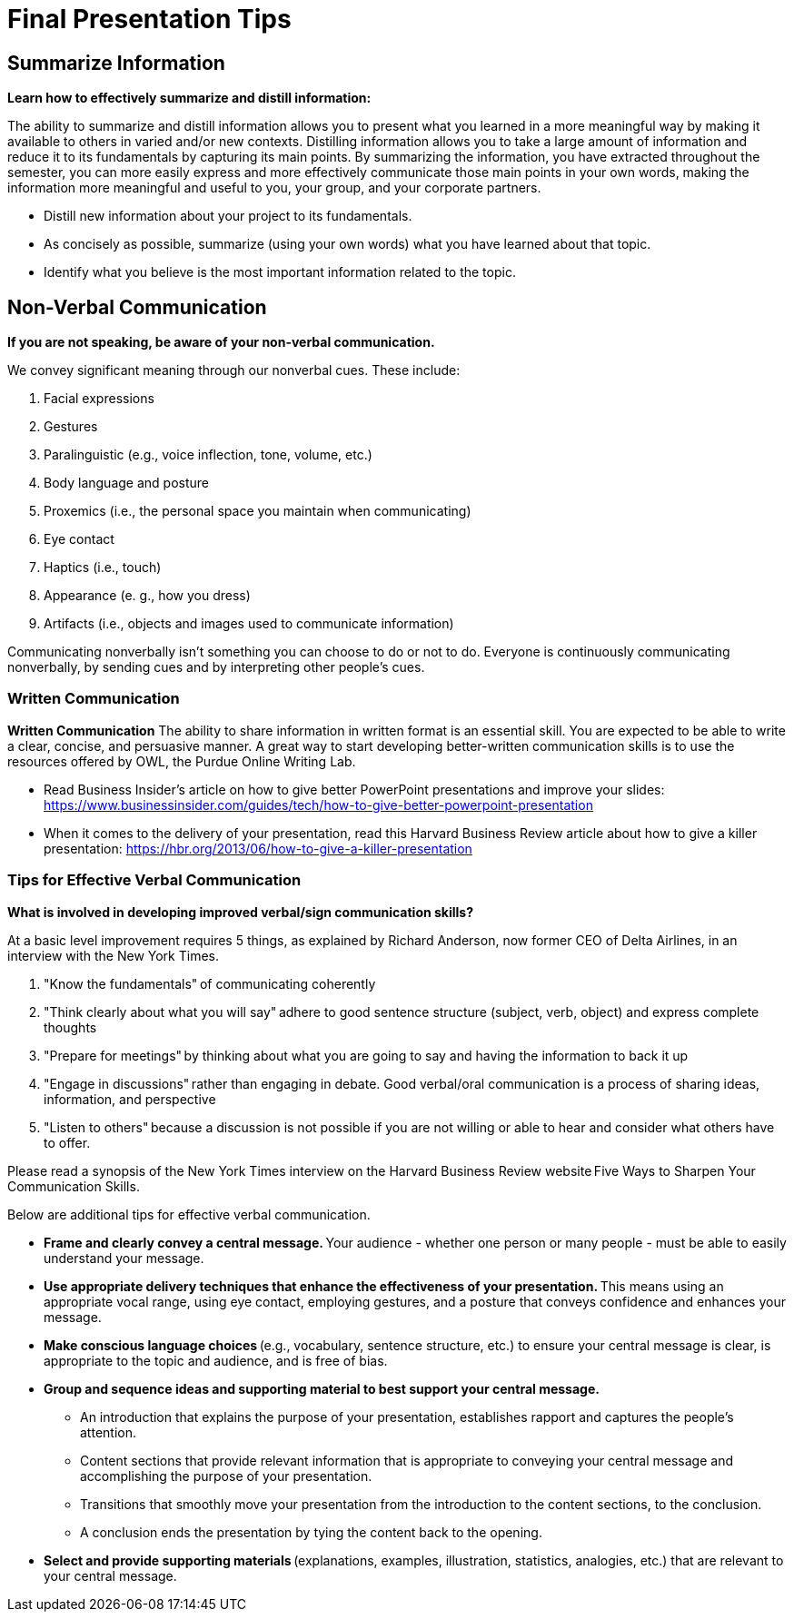 = Final Presentation Tips

== Summarize Information
*Learn how to effectively summarize and distill information:*  

The ability to summarize and distill information allows you to present what you learned in a more meaningful way by making it available to others in varied and/or new contexts. Distilling information allows you to take a large amount of information and reduce it to its fundamentals by capturing its main points. By summarizing the information, you have extracted throughout the semester, you can more easily express and more effectively communicate those main points in your own words, making the information more meaningful and useful to you, your group, and your corporate partners.  

* Distill new information about your project to its fundamentals. 
* As concisely as possible, summarize (using your own words) what you have learned about that topic. 
* Identify what you believe is the most important information related to the topic. 
 
== Non-Verbal Communication
*If you are not speaking, be aware of your non-verbal communication.* 

We convey significant meaning through our nonverbal cues. These include: 

1. Facial expressions 
2. Gestures 
3. Paralinguistic (e.g., voice inflection, tone, volume, etc.) 
4. Body language and posture 
5. Proxemics (i.e., the personal space you maintain when communicating) 
6. Eye contact 
7. Haptics (i.e., touch) 
8. Appearance (e. g., how you dress) 
9. Artifacts (i.e., objects and images used to communicate information) 

Communicating nonverbally isn’t something you can choose to do or not to do. Everyone is continuously communicating nonverbally, by sending cues and by interpreting other people’s cues. 
 
=== Written Communication

*Written Communication*  
The ability to share information in written format is an essential skill. You are expected to be able to write a clear, concise, and persuasive manner. A great way to start developing better-written communication skills is to use the resources offered by OWL, the Purdue Online Writing Lab.  

* Read Business Insider’s article on how to give better PowerPoint presentations and improve your slides: https://www.businessinsider.com/guides/tech/how-to-give-better-powerpoint-presentation 
* When it comes to the delivery of your presentation, read this Harvard Business Review article about how to give a killer presentation: https://hbr.org/2013/06/how-to-give-a-killer-presentation  
 
=== Tips for Effective Verbal Communication  
*What is involved in developing improved verbal/sign communication skills?* 

At a basic level improvement requires 5 things, as explained by Richard Anderson, now former CEO of Delta Airlines, in an interview with the New York Times. 

1. "Know the fundamentals" of communicating coherently 
2. "Think clearly about what you will say" adhere to good sentence structure (subject, verb, object) and express complete thoughts 
3. "Prepare for meetings" by thinking about what you are going to say and having the information to back it up 
4. "Engage in discussions" rather than engaging in debate. Good verbal/oral communication is a process of sharing ideas, information, and perspective 
5. "Listen to others" because a discussion is not possible if you are not willing or able to hear and consider what others have to offer. 
 
Please read a synopsis of the New York Times interview on the Harvard Business Review website Five Ways to Sharpen Your Communication Skills. 
 
Below are additional tips for effective verbal communication.  

* *Frame and clearly convey a central message.* Your audience - whether one person or many people - must be able to easily understand your message. 
* *Use appropriate delivery techniques that enhance the effectiveness of your presentation.* This means using an appropriate vocal range, using eye contact, employing gestures, and a posture that conveys confidence and enhances your message. 
* *Make conscious language choices* (e.g., vocabulary, sentence structure, etc.) to ensure your central message is clear, is appropriate to the topic and audience, and is free of bias. 
* *Group and sequence ideas and supporting material to best support your central message.* 
** An introduction that explains the purpose of your presentation, establishes rapport and captures the people's attention. 
** Content sections that provide relevant information that is appropriate to conveying your central message and accomplishing the purpose of your presentation. 
** Transitions that smoothly move your presentation from the introduction to the content sections, to the conclusion. 
** A conclusion ends the presentation by tying the content back to the opening. 
* *Select and provide supporting materials* (explanations, examples, illustration, statistics, analogies, etc.) that are relevant to your central message. 
